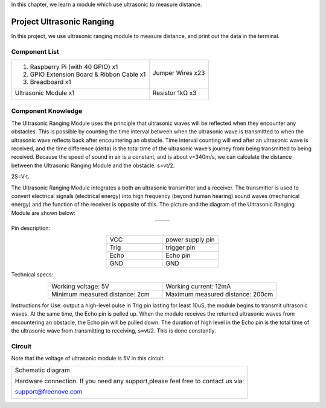 

In this chapter, we learn a module which use ultrasonic to measure distance.

Project Ultrasonic Ranging
****************************************************************

In this project, we use ultrasonic ranging module to measure distance, and print out the data in the terminal.

Component List
================================================================

+-------------------------------------------------+-------------------------------------------------+
|1. Raspberry Pi (with 40 GPIO) x1                |                                                 |     
|                                                 | Jumper Wires x23                                |       
|2. GPIO Extension Board & Ribbon Cable x1        |                                                 |       
|                                                 |  |jumper-wire|                                  |                                                            
|3. Breadboard x1                                 |                                                 |                                                                 
+-------------------------------------------------+-------------------------------------------------+
| Ultrasonic Module x1                            | Resistor 1kΩ x3                                 |     
|                                                 |                                                 |       
|  |Ultrasonic_Module|                            |  |res-1K-hori|                                  |       
+-------------------------------------------------+-------------------------------------------------+

.. |jumper-wire| image:: ../_static/imgs/jumper-wire.png
.. |Ultrasonic_Module| image:: ../_static/imgs/Ultrasonic_Module.png
.. |res-1K-hori| image:: ../_static/imgs/res-1K-hori.png

Component Knowledge
================================================================

The Ultrasonic Ranging Module uses the principle that ultrasonic waves will be reflected when they encounter any obstacles. This is possible by counting the time interval between when the ultrasonic wave is transmitted to when the ultrasonic wave reflects back after encountering an obstacle. Time interval counting will end after an ultrasonic wave is received, and the time difference (delta) is the total time of the ultrasonic wave’s journey from being transmitted to being received. Because the speed of sound in air is a constant, and is about v=340m/s, we can calculate the distance between the Ultrasonic Ranging Module and the obstacle: s=vt/2.

.. image:: ../_static/imgs/Ultrasonic_knowledge.png
    :align: center

.. container:: centered
    
    2S=V·t.

The Ultrasonic Ranging Module integrates a both an ultrasonic transmitter and a receiver. The transmitter is used to convert electrical signals (electrical energy) into high frequency (beyond human hearing) sound waves (mechanical energy) and the function of the receiver is opposite of this. The picture and the diagram of the Ultrasonic Ranging Module are shown below:

.. list-table::
   :widths: 50 50
   :align: center

   * - |Ultrasonic_Module|
     - |HC_SR04|

.. |Ultrasonic_Module| image:: ../_static/imgs/Ultrasonic_Module.png
.. |HC_SR04| image:: ../_static/imgs/HC_SR04.png

Pin description:

.. list-table::
   :widths: 50 50
   :align: center

   * - VCC
     - power supply pin

   * - Trig
     - trigger pin

   * - Echo
     - Echo pin
    
   * - GND
     - GND

Technical specs:

.. list-table::
   :widths: 50 50
   :align: center

   * - Working voltage: 5V 
     - Working current: 12mA

   * - Minimum measured distance: 2cm
     - Maximum measured distance: 200cm

Instructions for Use: output a high-level pulse in Trig pin lasting for least 10uS, the module begins to transmit ultrasonic waves. At the same time, the Echo pin is pulled up. When the module receives the returned ultrasonic waves from encountering an obstacle, the Echo pin will be pulled down. The duration of high level in the Echo pin is the total time of the ultrasonic wave from transmitting to receiving, s=vt/2. This is done constantly.

.. image:: ../_static/imgs/signal.png
    :align: center

Circuit
================================================================

Note that the voltage of ultrasonic module is 5V in this circuit.

+------------------------------------------------------------------------------------------------+
|   Schematic diagram                                                                            |
|                                                                                                |
|   |Ultrasonic_Sc|                                                                              |
+------------------------------------------------------------------------------------------------+
|   Hardware connection. If you need any support,please feel free to contact us via:             |
|                                                                                                |
|   support@freenove.com                                                                         | 
|                                                                                                |
|   |Ultrasonic_Fr|                                                                              |
+------------------------------------------------------------------------------------------------+

.. |Ultrasonic_Sc| image:: ../_static/imgs/Ultrasonic_Sc.png
.. |Ultrasonic_Fr| image:: ../_static/imgs/Ultrasonic_Fr.png
